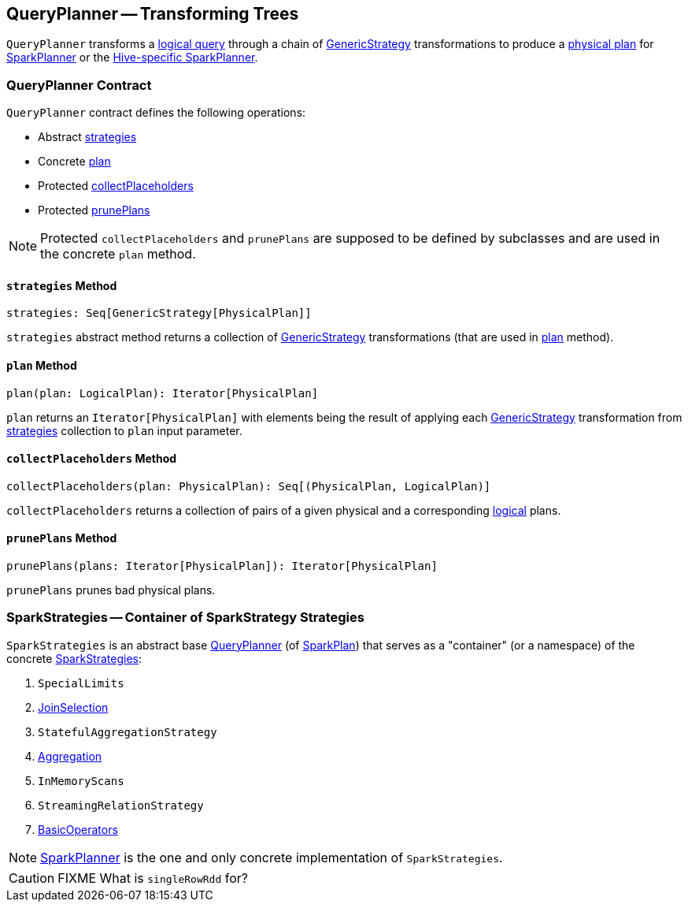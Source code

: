 == [[QueryPlanner]] QueryPlanner -- Transforming Trees

`QueryPlanner` transforms a link:spark-sql-LogicalPlan.adoc[logical query] through a chain of link:spark-sql-catalyst-GenericStrategy.adoc[GenericStrategy] transformations to produce a link:spark-sql-SparkPlan.adoc[physical plan] for link:spark-sql-SparkPlanner.adoc[SparkPlanner] or the link:spark-sql-HiveSessionState.adoc[Hive-specific SparkPlanner].

=== [[contract]] QueryPlanner Contract

`QueryPlanner` contract defines the following operations:

* Abstract <<strategies, strategies>>
* Concrete <<plan, plan>>
* Protected <<collectPlaceholders, collectPlaceholders>>
* Protected <<prunePlans, prunePlans>>

NOTE: Protected `collectPlaceholders` and `prunePlans` are supposed to be defined by subclasses and are used in the concrete `plan` method.

==== [[strategies]] `strategies` Method

[source, scala]
----
strategies: Seq[GenericStrategy[PhysicalPlan]]
----

`strategies` abstract method returns a collection of link:spark-sql-catalyst-GenericStrategy.adoc[GenericStrategy] transformations (that are used in <<plan, plan>> method).

==== [[plan]] `plan` Method

[source, scala]
----
plan(plan: LogicalPlan): Iterator[PhysicalPlan]
----

`plan` returns an `Iterator[PhysicalPlan]` with elements being the result of applying each link:spark-sql-catalyst-GenericStrategy.adoc[GenericStrategy] transformation from <<strategies, strategies>> collection to `plan` input parameter.

==== [[collectPlaceholders]] `collectPlaceholders` Method

[source, scala]
----
collectPlaceholders(plan: PhysicalPlan): Seq[(PhysicalPlan, LogicalPlan)]
----

`collectPlaceholders` returns a collection of pairs of a given physical and a corresponding link:spark-sql-LogicalPlan.adoc[logical] plans.

==== [[prunePlans]] `prunePlans` Method

[source, scala]
----
prunePlans(plans: Iterator[PhysicalPlan]): Iterator[PhysicalPlan]
----

`prunePlans` prunes bad physical plans.

=== [[SparkStrategies]] SparkStrategies -- Container of SparkStrategy Strategies

`SparkStrategies` is an abstract base <<contract, QueryPlanner>> (of link:spark-sql-SparkPlan.adoc[SparkPlan]) that serves as a "container" (or a namespace) of the concrete link:spark-sql-SparkStrategy.adoc[SparkStrategies]:

. `SpecialLimits`
. link:spark-sql-SparkStrategy-JoinSelection.adoc[JoinSelection]
. `StatefulAggregationStrategy`
. link:spark-sql-SparkStrategy-Aggregation.adoc[Aggregation]
. `InMemoryScans`
. `StreamingRelationStrategy`
. link:spark-sql-SparkStrategy-BasicOperators.adoc[BasicOperators]

NOTE: link:spark-sql-SparkPlanner.adoc[SparkPlanner] is the one and only concrete implementation of `SparkStrategies`.

CAUTION: FIXME What is `singleRowRdd` for?
